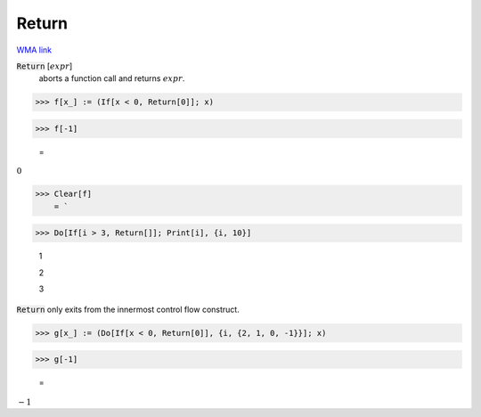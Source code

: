 Return
======

`WMA link <https://reference.wolfram.com/language/ref/Return.html>`_


:code:`Return` [:math:`expr`]
    aborts a function call and returns :math:`expr`.





>>> f[x_] := (If[x < 0, Return[0]]; x)


>>> f[-1]

    =
:math:`0`


>>> Clear[f]
    = `

>>> Do[If[i > 3, Return[]]; Print[i], {i, 10}]

    1

    2

    3



:code:`Return`  only exits from the innermost control flow construct.

>>> g[x_] := (Do[If[x < 0, Return[0]], {i, {2, 1, 0, -1}}]; x)


>>> g[-1]

    =
:math:`-1`


